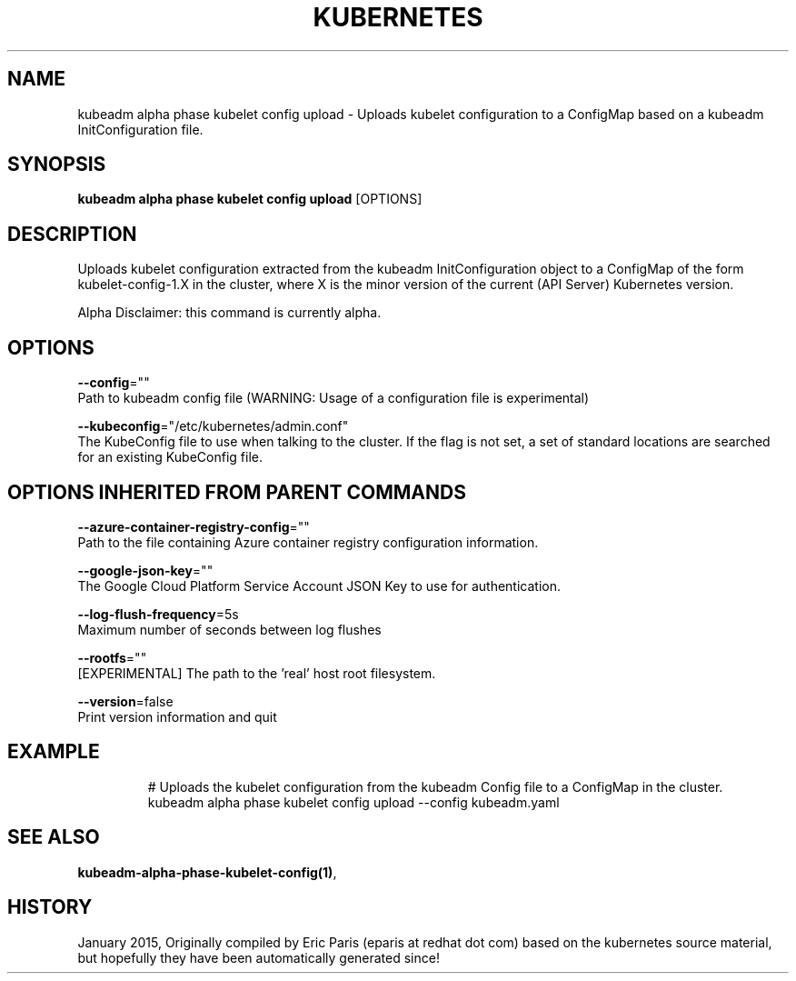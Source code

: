 .TH "KUBERNETES" "1" " kubernetes User Manuals" "Eric Paris" "Jan 2015"  ""


.SH NAME
.PP
kubeadm alpha phase kubelet config upload \- Uploads kubelet configuration to a ConfigMap based on a kubeadm InitConfiguration file.


.SH SYNOPSIS
.PP
\fBkubeadm alpha phase kubelet config upload\fP [OPTIONS]


.SH DESCRIPTION
.PP
Uploads kubelet configuration extracted from the kubeadm InitConfiguration object to a ConfigMap of the form kubelet\-config\-1.X in the cluster, where X is the minor version of the current (API Server) Kubernetes version.

.PP
Alpha Disclaimer: this command is currently alpha.


.SH OPTIONS
.PP
\fB\-\-config\fP=""
    Path to kubeadm config file (WARNING: Usage of a configuration file is experimental)

.PP
\fB\-\-kubeconfig\fP="/etc/kubernetes/admin.conf"
    The KubeConfig file to use when talking to the cluster. If the flag is not set, a set of standard locations are searched for an existing KubeConfig file.


.SH OPTIONS INHERITED FROM PARENT COMMANDS
.PP
\fB\-\-azure\-container\-registry\-config\fP=""
    Path to the file containing Azure container registry configuration information.

.PP
\fB\-\-google\-json\-key\fP=""
    The Google Cloud Platform Service Account JSON Key to use for authentication.

.PP
\fB\-\-log\-flush\-frequency\fP=5s
    Maximum number of seconds between log flushes

.PP
\fB\-\-rootfs\fP=""
    [EXPERIMENTAL] The path to the 'real' host root filesystem.

.PP
\fB\-\-version\fP=false
    Print version information and quit


.SH EXAMPLE
.PP
.RS

.nf
  # Uploads the kubelet configuration from the kubeadm Config file to a ConfigMap in the cluster.
  kubeadm alpha phase kubelet config upload \-\-config kubeadm.yaml

.fi
.RE


.SH SEE ALSO
.PP
\fBkubeadm\-alpha\-phase\-kubelet\-config(1)\fP,


.SH HISTORY
.PP
January 2015, Originally compiled by Eric Paris (eparis at redhat dot com) based on the kubernetes source material, but hopefully they have been automatically generated since!
